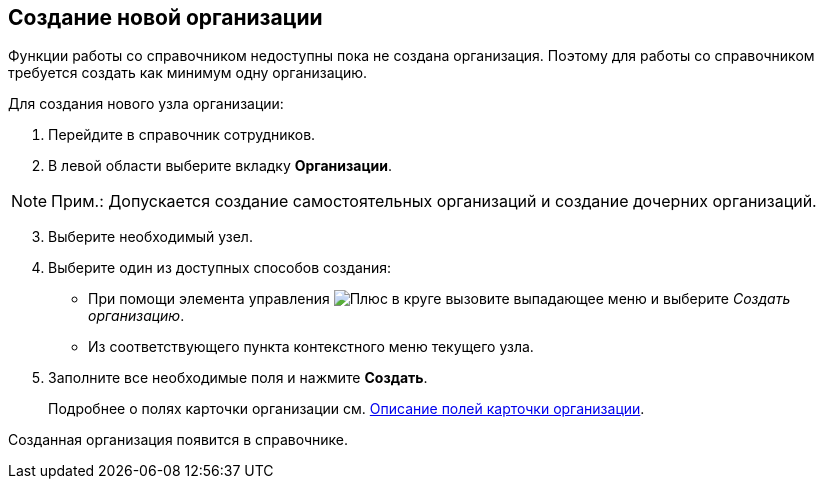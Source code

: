 
== Создание новой организации

Функции работы со справочником недоступны пока не создана организация. Поэтому для работы со справочником требуется создать как минимум одну организацию.

Для создания нового узла организации:

. [.ph .cmd]#Перейдите в справочник сотрудников.#
. [.ph .cmd]#В левой области выберите вкладку [.keyword .wintitle]*Организации*.#

[NOTE]
====
[.note__title]#Прим.:# Допускается создание самостоятельных организаций и создание дочерних организаций.
====

[start=3]
. [.ph .cmd]#Выберите необходимый узел.#
. [.ph .cmd]#Выберите один из доступных способов создания:#
* При помощи элемента управления image:buttons/createSectionNomenclature.png[Плюс в круге] вызовите выпадающее меню и выберите [.keyword .parmname]_Создать организацию_.
* Из соответствующего пункта контекстного меню текущего узла.
. [.ph .cmd]#Заполните все необходимые поля и нажмите [.ph .uicontrol]*Создать*.#
+
Подробнее о полях карточки организации см. xref:EmployeeDirFieldCompany.adoc[Описание полей карточки организации].

[[CreateNewCompany__result_tvp_t3j_v4b]]
Созданная организация появится в справочнике.

